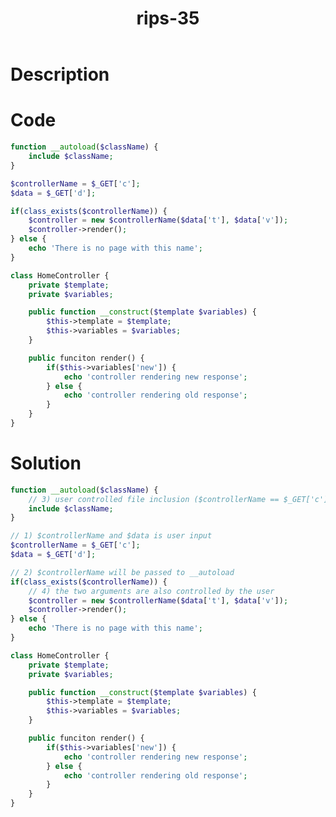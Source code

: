 :PROPERTIES:
:ID:        6f04a0a8-6861-4359-ac38-7b2e977aa100
:ROAM_REFS: https://twitter.com/ripstech/status/1086316035672657920
:END:
#+title: rips-35
#+filetags: :vcdb:php:

* Description

* Code
#+begin_src php
function __autoload($className) {
    include $className;
}

$controllerName = $_GET['c'];
$data = $_GET['d'];

if(class_exists($controllerName)) {
    $controller = new $controllerName($data['t'], $data['v']);
    $controller->render();
} else {
    echo 'There is no page with this name';
}

class HomeController {
    private $template;
    private $variables;

    public function __construct($template $variables) {
        $this->template = $template;
        $this->variables = $variables;
    }

    public funciton render() {
        if($this->variables['new']) {
            echo 'controller rendering new response';
        } else {
            echo 'controller rendering old response';
        }
    }
}

#+end_src

* Solution
#+begin_src php
function __autoload($className) {
    // 3) user controlled file inclusion ($controllerName == $_GET['c'])
    include $className;
}

// 1) $controllerName and $data is user input
$controllerName = $_GET['c'];
$data = $_GET['d'];

// 2) $controllerName will be passed to __autoload
if(class_exists($controllerName)) {
    // 4) the two arguments are also controlled by the user
    $controller = new $controllerName($data['t'], $data['v']);
    $controller->render();
} else {
    echo 'There is no page with this name';
}

class HomeController {
    private $template;
    private $variables;

    public function __construct($template $variables) {
        $this->template = $template;
        $this->variables = $variables;
    }

    public funciton render() {
        if($this->variables['new']) {
            echo 'controller rendering new response';
        } else {
            echo 'controller rendering old response';
        }
    }
}




#+end_src